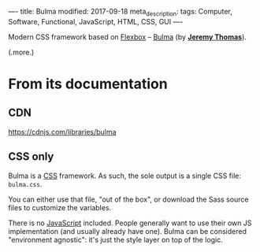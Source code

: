 ----
title: Bulma
modified: 2017-09-18
meta_description: 
tags: Computer, Software, Functional, JavaScript, HTML, CSS, GUI
----

#+OPTIONS: ^:nil

Modern CSS framework based on [[https://en.wikipedia.org/wiki/CSS_Flex_Box_Layout][Flexbox]] -- [[https://github.com/jgthms/bulma][Bulma]] (by *[[https://github.com/jgthms][Jeremy Thomas]]*).

(.more.)

* From its documentation
   :PROPERTIES:
   :CUSTOM_ID: from-its-documentation
   :END:

** CDN
    :PROPERTIES:
    :CUSTOM_ID: cdn
    :END:

[[https://cdnjs.com/libraries/bulma]]

** CSS only
    :PROPERTIES:
    :CUSTOM_ID: css-only
    :END:

Bulma is a [[https://en.wikipedia.org/wiki/Cascading_Style_Sheets][CSS]] framework. As such, the sole output is a single CSS
file: =bulma.css=.

You can either use that file, "out of the box", or download the Sass
source files to customize the variables.

There is no [[https://en.wikipedia.org/wiki/JavaScript][JavaScript]] included. People generally want to use their
own JS implementation (and usually already have one). Bulma can be
considered "environment agnostic": it's just the style layer on top of
the logic.
